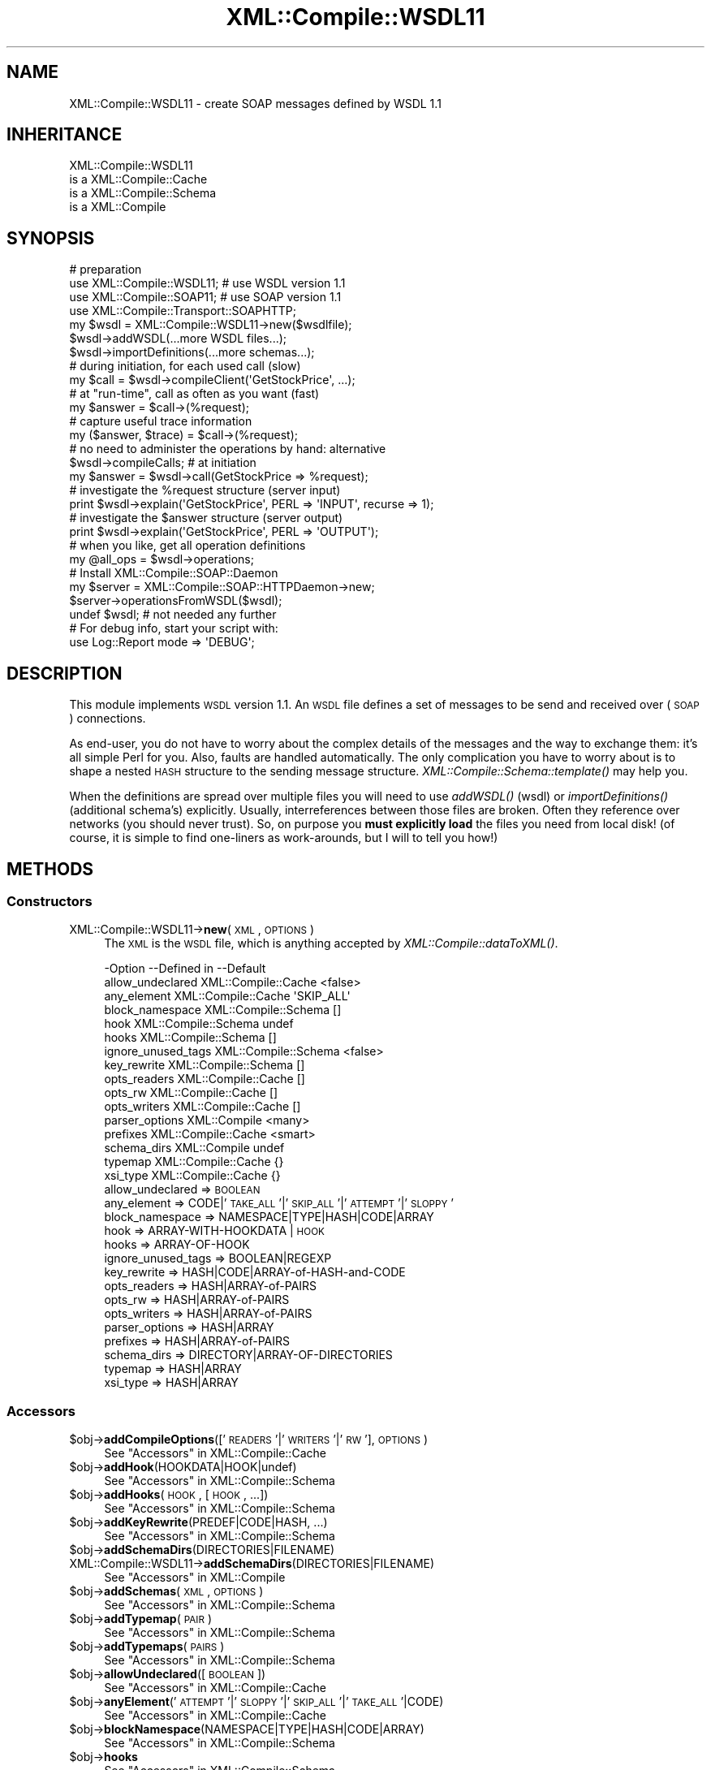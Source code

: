 .\" Automatically generated by Pod::Man 2.23 (Pod::Simple 3.14)
.\"
.\" Standard preamble:
.\" ========================================================================
.de Sp \" Vertical space (when we can't use .PP)
.if t .sp .5v
.if n .sp
..
.de Vb \" Begin verbatim text
.ft CW
.nf
.ne \\$1
..
.de Ve \" End verbatim text
.ft R
.fi
..
.\" Set up some character translations and predefined strings.  \*(-- will
.\" give an unbreakable dash, \*(PI will give pi, \*(L" will give a left
.\" double quote, and \*(R" will give a right double quote.  \*(C+ will
.\" give a nicer C++.  Capital omega is used to do unbreakable dashes and
.\" therefore won't be available.  \*(C` and \*(C' expand to `' in nroff,
.\" nothing in troff, for use with C<>.
.tr \(*W-
.ds C+ C\v'-.1v'\h'-1p'\s-2+\h'-1p'+\s0\v'.1v'\h'-1p'
.ie n \{\
.    ds -- \(*W-
.    ds PI pi
.    if (\n(.H=4u)&(1m=24u) .ds -- \(*W\h'-12u'\(*W\h'-12u'-\" diablo 10 pitch
.    if (\n(.H=4u)&(1m=20u) .ds -- \(*W\h'-12u'\(*W\h'-8u'-\"  diablo 12 pitch
.    ds L" ""
.    ds R" ""
.    ds C` ""
.    ds C' ""
'br\}
.el\{\
.    ds -- \|\(em\|
.    ds PI \(*p
.    ds L" ``
.    ds R" ''
'br\}
.\"
.\" Escape single quotes in literal strings from groff's Unicode transform.
.ie \n(.g .ds Aq \(aq
.el       .ds Aq '
.\"
.\" If the F register is turned on, we'll generate index entries on stderr for
.\" titles (.TH), headers (.SH), subsections (.SS), items (.Ip), and index
.\" entries marked with X<> in POD.  Of course, you'll have to process the
.\" output yourself in some meaningful fashion.
.ie \nF \{\
.    de IX
.    tm Index:\\$1\t\\n%\t"\\$2"
..
.    nr % 0
.    rr F
.\}
.el \{\
.    de IX
..
.\}
.\"
.\" Accent mark definitions (@(#)ms.acc 1.5 88/02/08 SMI; from UCB 4.2).
.\" Fear.  Run.  Save yourself.  No user-serviceable parts.
.    \" fudge factors for nroff and troff
.if n \{\
.    ds #H 0
.    ds #V .8m
.    ds #F .3m
.    ds #[ \f1
.    ds #] \fP
.\}
.if t \{\
.    ds #H ((1u-(\\\\n(.fu%2u))*.13m)
.    ds #V .6m
.    ds #F 0
.    ds #[ \&
.    ds #] \&
.\}
.    \" simple accents for nroff and troff
.if n \{\
.    ds ' \&
.    ds ` \&
.    ds ^ \&
.    ds , \&
.    ds ~ ~
.    ds /
.\}
.if t \{\
.    ds ' \\k:\h'-(\\n(.wu*8/10-\*(#H)'\'\h"|\\n:u"
.    ds ` \\k:\h'-(\\n(.wu*8/10-\*(#H)'\`\h'|\\n:u'
.    ds ^ \\k:\h'-(\\n(.wu*10/11-\*(#H)'^\h'|\\n:u'
.    ds , \\k:\h'-(\\n(.wu*8/10)',\h'|\\n:u'
.    ds ~ \\k:\h'-(\\n(.wu-\*(#H-.1m)'~\h'|\\n:u'
.    ds / \\k:\h'-(\\n(.wu*8/10-\*(#H)'\z\(sl\h'|\\n:u'
.\}
.    \" troff and (daisy-wheel) nroff accents
.ds : \\k:\h'-(\\n(.wu*8/10-\*(#H+.1m+\*(#F)'\v'-\*(#V'\z.\h'.2m+\*(#F'.\h'|\\n:u'\v'\*(#V'
.ds 8 \h'\*(#H'\(*b\h'-\*(#H'
.ds o \\k:\h'-(\\n(.wu+\w'\(de'u-\*(#H)/2u'\v'-.3n'\*(#[\z\(de\v'.3n'\h'|\\n:u'\*(#]
.ds d- \h'\*(#H'\(pd\h'-\w'~'u'\v'-.25m'\f2\(hy\fP\v'.25m'\h'-\*(#H'
.ds D- D\\k:\h'-\w'D'u'\v'-.11m'\z\(hy\v'.11m'\h'|\\n:u'
.ds th \*(#[\v'.3m'\s+1I\s-1\v'-.3m'\h'-(\w'I'u*2/3)'\s-1o\s+1\*(#]
.ds Th \*(#[\s+2I\s-2\h'-\w'I'u*3/5'\v'-.3m'o\v'.3m'\*(#]
.ds ae a\h'-(\w'a'u*4/10)'e
.ds Ae A\h'-(\w'A'u*4/10)'E
.    \" corrections for vroff
.if v .ds ~ \\k:\h'-(\\n(.wu*9/10-\*(#H)'\s-2\u~\d\s+2\h'|\\n:u'
.if v .ds ^ \\k:\h'-(\\n(.wu*10/11-\*(#H)'\v'-.4m'^\v'.4m'\h'|\\n:u'
.    \" for low resolution devices (crt and lpr)
.if \n(.H>23 .if \n(.V>19 \
\{\
.    ds : e
.    ds 8 ss
.    ds o a
.    ds d- d\h'-1'\(ga
.    ds D- D\h'-1'\(hy
.    ds th \o'bp'
.    ds Th \o'LP'
.    ds ae ae
.    ds Ae AE
.\}
.rm #[ #] #H #V #F C
.\" ========================================================================
.\"
.IX Title "XML::Compile::WSDL11 3"
.TH XML::Compile::WSDL11 3 "2011-06-20" "perl v5.12.3" "User Contributed Perl Documentation"
.\" For nroff, turn off justification.  Always turn off hyphenation; it makes
.\" way too many mistakes in technical documents.
.if n .ad l
.nh
.SH "NAME"
XML::Compile::WSDL11 \- create SOAP messages defined by WSDL 1.1
.SH "INHERITANCE"
.IX Header "INHERITANCE"
.Vb 4
\& XML::Compile::WSDL11
\&   is a XML::Compile::Cache
\&   is a XML::Compile::Schema
\&   is a XML::Compile
.Ve
.SH "SYNOPSIS"
.IX Header "SYNOPSIS"
.Vb 4
\& # preparation
\& use XML::Compile::WSDL11;      # use WSDL version 1.1
\& use XML::Compile::SOAP11;      # use SOAP version 1.1
\& use XML::Compile::Transport::SOAPHTTP;
\&
\& my $wsdl = XML::Compile::WSDL11\->new($wsdlfile);
\& $wsdl\->addWSDL(...more WSDL files...);
\& $wsdl\->importDefinitions(...more schemas...);
\&
\& # during initiation, for each used call (slow)
\& my $call = $wsdl\->compileClient(\*(AqGetStockPrice\*(Aq, ...);
\&
\& # at "run\-time", call as often as you want (fast)
\& my $answer = $call\->(%request);
\&
\& # capture useful trace information
\& my ($answer, $trace) = $call\->(%request);
\&
\& # no need to administer the operations by hand: alternative
\& $wsdl\->compileCalls;  # at initiation
\& my $answer = $wsdl\->call(GetStockPrice => %request);
\&
\& # investigate the %request structure (server input)
\& print $wsdl\->explain(\*(AqGetStockPrice\*(Aq, PERL => \*(AqINPUT\*(Aq, recurse => 1);
\&
\& # investigate the $answer structure (server output)
\& print $wsdl\->explain(\*(AqGetStockPrice\*(Aq, PERL => \*(AqOUTPUT\*(Aq);
\&
\& # when you like, get all operation definitions
\& my @all_ops = $wsdl\->operations;
\&
\& # Install XML::Compile::SOAP::Daemon
\& my $server  = XML::Compile::SOAP::HTTPDaemon\->new;
\& $server\->operationsFromWSDL($wsdl);
\& undef $wsdl;    # not needed any further
\& 
\& # For debug info, start your script with:
\& use Log::Report mode => \*(AqDEBUG\*(Aq;
.Ve
.SH "DESCRIPTION"
.IX Header "DESCRIPTION"
This module implements \s-1WSDL\s0 version 1.1.
An \s-1WSDL\s0 file defines a set of messages to be send and received over
(\s-1SOAP\s0) connections.
.PP
As end-user, you do not have to worry about the complex details of the
messages and the way to exchange them: it's all simple Perl for you.
Also, faults are handled automatically.  The only complication you have
to worry about is to shape a nested \s-1HASH\s0 structure to the sending
message structure.  \fIXML::Compile::Schema::template()\fR may help you.
.PP
When the definitions are spread over multiple files you will need to
use \fIaddWSDL()\fR (wsdl) or \fIimportDefinitions()\fR (additional schema's)
explicitly. Usually, interreferences between those files are broken.
Often they reference over networks (you should never trust). So, on
purpose you \fBmust explicitly load\fR the files you need from local disk!
(of course, it is simple to find one-liners as work-arounds, but I will
to tell you how!)
.SH "METHODS"
.IX Header "METHODS"
.SS "Constructors"
.IX Subsection "Constructors"
.IP "XML::Compile::WSDL11\->\fBnew\fR(\s-1XML\s0, \s-1OPTIONS\s0)" 4
.IX Item "XML::Compile::WSDL11->new(XML, OPTIONS)"
The \s-1XML\s0 is the \s-1WSDL\s0 file, which is anything accepted by
\&\fIXML::Compile::dataToXML()\fR.
.Sp
.Vb 10
\& \-Option            \-\-Defined in     \-\-Default
\&  allow_undeclared    XML::Compile::Cache  <false>
\&  any_element         XML::Compile::Cache  \*(AqSKIP_ALL\*(Aq
\&  block_namespace     XML::Compile::Schema  []
\&  hook                XML::Compile::Schema  undef
\&  hooks               XML::Compile::Schema  []
\&  ignore_unused_tags  XML::Compile::Schema  <false>
\&  key_rewrite         XML::Compile::Schema  []
\&  opts_readers        XML::Compile::Cache  []
\&  opts_rw             XML::Compile::Cache  []
\&  opts_writers        XML::Compile::Cache  []
\&  parser_options      XML::Compile     <many>
\&  prefixes            XML::Compile::Cache  <smart>
\&  schema_dirs         XML::Compile     undef
\&  typemap             XML::Compile::Cache  {}
\&  xsi_type            XML::Compile::Cache  {}
.Ve
.RS 4
.IP "allow_undeclared => \s-1BOOLEAN\s0" 2
.IX Item "allow_undeclared => BOOLEAN"
.PD 0
.IP "any_element => CODE|'\s-1TAKE_ALL\s0'|'\s-1SKIP_ALL\s0'|'\s-1ATTEMPT\s0'|'\s-1SLOPPY\s0'" 2
.IX Item "any_element => CODE|'TAKE_ALL'|'SKIP_ALL'|'ATTEMPT'|'SLOPPY'"
.IP "block_namespace => NAMESPACE|TYPE|HASH|CODE|ARRAY" 2
.IX Item "block_namespace => NAMESPACE|TYPE|HASH|CODE|ARRAY"
.IP "hook => ARRAY-WITH-HOOKDATA | \s-1HOOK\s0" 2
.IX Item "hook => ARRAY-WITH-HOOKDATA | HOOK"
.IP "hooks => ARRAY-OF-HOOK" 2
.IX Item "hooks => ARRAY-OF-HOOK"
.IP "ignore_unused_tags => BOOLEAN|REGEXP" 2
.IX Item "ignore_unused_tags => BOOLEAN|REGEXP"
.IP "key_rewrite => HASH|CODE|ARRAY\-of\-HASH\-and\-CODE" 2
.IX Item "key_rewrite => HASH|CODE|ARRAY-of-HASH-and-CODE"
.IP "opts_readers => HASH|ARRAY\-of\-PAIRS" 2
.IX Item "opts_readers => HASH|ARRAY-of-PAIRS"
.IP "opts_rw => HASH|ARRAY\-of\-PAIRS" 2
.IX Item "opts_rw => HASH|ARRAY-of-PAIRS"
.IP "opts_writers => HASH|ARRAY\-of\-PAIRS" 2
.IX Item "opts_writers => HASH|ARRAY-of-PAIRS"
.IP "parser_options => HASH|ARRAY" 2
.IX Item "parser_options => HASH|ARRAY"
.IP "prefixes => HASH|ARRAY\-of\-PAIRS" 2
.IX Item "prefixes => HASH|ARRAY-of-PAIRS"
.IP "schema_dirs => DIRECTORY|ARRAY\-OF\-DIRECTORIES" 2
.IX Item "schema_dirs => DIRECTORY|ARRAY-OF-DIRECTORIES"
.IP "typemap => HASH|ARRAY" 2
.IX Item "typemap => HASH|ARRAY"
.IP "xsi_type => HASH|ARRAY" 2
.IX Item "xsi_type => HASH|ARRAY"
.RE
.RS 4
.RE
.PD
.SS "Accessors"
.IX Subsection "Accessors"
.ie n .IP "$obj\->\fBaddCompileOptions\fR(['\s-1READERS\s0'|'\s-1WRITERS\s0'|'\s-1RW\s0'], \s-1OPTIONS\s0)" 4
.el .IP "\f(CW$obj\fR\->\fBaddCompileOptions\fR(['\s-1READERS\s0'|'\s-1WRITERS\s0'|'\s-1RW\s0'], \s-1OPTIONS\s0)" 4
.IX Item "$obj->addCompileOptions(['READERS'|'WRITERS'|'RW'], OPTIONS)"
See \*(L"Accessors\*(R" in XML::Compile::Cache
.ie n .IP "$obj\->\fBaddHook\fR(HOOKDATA|HOOK|undef)" 4
.el .IP "\f(CW$obj\fR\->\fBaddHook\fR(HOOKDATA|HOOK|undef)" 4
.IX Item "$obj->addHook(HOOKDATA|HOOK|undef)"
See \*(L"Accessors\*(R" in XML::Compile::Schema
.ie n .IP "$obj\->\fBaddHooks\fR(\s-1HOOK\s0, [\s-1HOOK\s0, ...])" 4
.el .IP "\f(CW$obj\fR\->\fBaddHooks\fR(\s-1HOOK\s0, [\s-1HOOK\s0, ...])" 4
.IX Item "$obj->addHooks(HOOK, [HOOK, ...])"
See \*(L"Accessors\*(R" in XML::Compile::Schema
.ie n .IP "$obj\->\fBaddKeyRewrite\fR(PREDEF|CODE|HASH, ...)" 4
.el .IP "\f(CW$obj\fR\->\fBaddKeyRewrite\fR(PREDEF|CODE|HASH, ...)" 4
.IX Item "$obj->addKeyRewrite(PREDEF|CODE|HASH, ...)"
See \*(L"Accessors\*(R" in XML::Compile::Schema
.ie n .IP "$obj\->\fBaddSchemaDirs\fR(DIRECTORIES|FILENAME)" 4
.el .IP "\f(CW$obj\fR\->\fBaddSchemaDirs\fR(DIRECTORIES|FILENAME)" 4
.IX Item "$obj->addSchemaDirs(DIRECTORIES|FILENAME)"
.PD 0
.IP "XML::Compile::WSDL11\->\fBaddSchemaDirs\fR(DIRECTORIES|FILENAME)" 4
.IX Item "XML::Compile::WSDL11->addSchemaDirs(DIRECTORIES|FILENAME)"
.PD
See \*(L"Accessors\*(R" in XML::Compile
.ie n .IP "$obj\->\fBaddSchemas\fR(\s-1XML\s0, \s-1OPTIONS\s0)" 4
.el .IP "\f(CW$obj\fR\->\fBaddSchemas\fR(\s-1XML\s0, \s-1OPTIONS\s0)" 4
.IX Item "$obj->addSchemas(XML, OPTIONS)"
See \*(L"Accessors\*(R" in XML::Compile::Schema
.ie n .IP "$obj\->\fBaddTypemap\fR(\s-1PAIR\s0)" 4
.el .IP "\f(CW$obj\fR\->\fBaddTypemap\fR(\s-1PAIR\s0)" 4
.IX Item "$obj->addTypemap(PAIR)"
See \*(L"Accessors\*(R" in XML::Compile::Schema
.ie n .IP "$obj\->\fBaddTypemaps\fR(\s-1PAIRS\s0)" 4
.el .IP "\f(CW$obj\fR\->\fBaddTypemaps\fR(\s-1PAIRS\s0)" 4
.IX Item "$obj->addTypemaps(PAIRS)"
See \*(L"Accessors\*(R" in XML::Compile::Schema
.ie n .IP "$obj\->\fBallowUndeclared\fR([\s-1BOOLEAN\s0])" 4
.el .IP "\f(CW$obj\fR\->\fBallowUndeclared\fR([\s-1BOOLEAN\s0])" 4
.IX Item "$obj->allowUndeclared([BOOLEAN])"
See \*(L"Accessors\*(R" in XML::Compile::Cache
.ie n .IP "$obj\->\fBanyElement\fR('\s-1ATTEMPT\s0'|'\s-1SLOPPY\s0'|'\s-1SKIP_ALL\s0'|'\s-1TAKE_ALL\s0'|CODE)" 4
.el .IP "\f(CW$obj\fR\->\fBanyElement\fR('\s-1ATTEMPT\s0'|'\s-1SLOPPY\s0'|'\s-1SKIP_ALL\s0'|'\s-1TAKE_ALL\s0'|CODE)" 4
.IX Item "$obj->anyElement('ATTEMPT'|'SLOPPY'|'SKIP_ALL'|'TAKE_ALL'|CODE)"
See \*(L"Accessors\*(R" in XML::Compile::Cache
.ie n .IP "$obj\->\fBblockNamespace\fR(NAMESPACE|TYPE|HASH|CODE|ARRAY)" 4
.el .IP "\f(CW$obj\fR\->\fBblockNamespace\fR(NAMESPACE|TYPE|HASH|CODE|ARRAY)" 4
.IX Item "$obj->blockNamespace(NAMESPACE|TYPE|HASH|CODE|ARRAY)"
See \*(L"Accessors\*(R" in XML::Compile::Schema
.ie n .IP "$obj\->\fBhooks\fR" 4
.el .IP "\f(CW$obj\fR\->\fBhooks\fR" 4
.IX Item "$obj->hooks"
See \*(L"Accessors\*(R" in XML::Compile::Schema
.ie n .IP "$obj\->\fBprefix\fR(\s-1PREFIX\s0)" 4
.el .IP "\f(CW$obj\fR\->\fBprefix\fR(\s-1PREFIX\s0)" 4
.IX Item "$obj->prefix(PREFIX)"
See \*(L"Accessors\*(R" in XML::Compile::Cache
.ie n .IP "$obj\->\fBprefixFor\fR(\s-1URI\s0)" 4
.el .IP "\f(CW$obj\fR\->\fBprefixFor\fR(\s-1URI\s0)" 4
.IX Item "$obj->prefixFor(URI)"
See \*(L"Accessors\*(R" in XML::Compile::Cache
.ie n .IP "$obj\->\fBprefixed\fR(\s-1TYPE\s0)" 4
.el .IP "\f(CW$obj\fR\->\fBprefixed\fR(\s-1TYPE\s0)" 4
.IX Item "$obj->prefixed(TYPE)"
See \*(L"Accessors\*(R" in XML::Compile::Cache
.ie n .IP "$obj\->\fBprefixes\fR([PAIRS|ARRAY|HASH])" 4
.el .IP "\f(CW$obj\fR\->\fBprefixes\fR([PAIRS|ARRAY|HASH])" 4
.IX Item "$obj->prefixes([PAIRS|ARRAY|HASH])"
See \*(L"Accessors\*(R" in XML::Compile::Cache
.ie n .IP "$obj\->\fBtypemap\fR([HASH|ARRAY|PAIRS])" 4
.el .IP "\f(CW$obj\fR\->\fBtypemap\fR([HASH|ARRAY|PAIRS])" 4
.IX Item "$obj->typemap([HASH|ARRAY|PAIRS])"
See \*(L"Accessors\*(R" in XML::Compile::Cache
.ie n .IP "$obj\->\fBuseSchema\fR(\s-1SCHEMA\s0, [\s-1SCHEMA\s0])" 4
.el .IP "\f(CW$obj\fR\->\fBuseSchema\fR(\s-1SCHEMA\s0, [\s-1SCHEMA\s0])" 4
.IX Item "$obj->useSchema(SCHEMA, [SCHEMA])"
See \*(L"Accessors\*(R" in XML::Compile::Schema
.ie n .IP "$obj\->\fBxsiType\fR([HASH|ARRAY|LIST])" 4
.el .IP "\f(CW$obj\fR\->\fBxsiType\fR([HASH|ARRAY|LIST])" 4
.IX Item "$obj->xsiType([HASH|ARRAY|LIST])"
See \*(L"Accessors\*(R" in XML::Compile::Cache
.SS "Compilers"
.IX Subsection "Compilers"
.ie n .IP "$obj\->\fBcall\fR(\s-1OPERATION\s0, \s-1DATA\s0)" 4
.el .IP "\f(CW$obj\fR\->\fBcall\fR(\s-1OPERATION\s0, \s-1DATA\s0)" 4
.IX Item "$obj->call(OPERATION, DATA)"
[2.20] Call the \s-1OPERATION\s0 (by name) with \s-1DATA\s0 (\s-1HASH\s0 or \s-1LIST\s0 of parameters).
This only works when you have called \fIcompileCalls()\fR beforehand,
always during the initiation phase of the program.
.Sp
example:
.Sp
.Vb 2
\&   # at initiation time (compile once)
\&   $wsdl\->compileCalls;
\&
\&   # at runtime (run often)
\&   my $answer = $wsdl\->call($operation, $request);
.Ve
.ie n .IP "$obj\->\fBcompile\fR(('\s-1READER\s0'|'\s-1WRITER\s0'), \s-1TYPE\s0, \s-1OPTIONS\s0)" 4
.el .IP "\f(CW$obj\fR\->\fBcompile\fR(('\s-1READER\s0'|'\s-1WRITER\s0'), \s-1TYPE\s0, \s-1OPTIONS\s0)" 4
.IX Item "$obj->compile(('READER'|'WRITER'), TYPE, OPTIONS)"
See \*(L"Compilers\*(R" in XML::Compile::Schema
.ie n .IP "$obj\->\fBcompileAll\fR(['\s-1READERS\s0'|'\s-1WRITERS\s0'|'\s-1RW\s0'|'\s-1CALLS\s0', [\s-1NAMESPACE\s0]])" 4
.el .IP "\f(CW$obj\fR\->\fBcompileAll\fR(['\s-1READERS\s0'|'\s-1WRITERS\s0'|'\s-1RW\s0'|'\s-1CALLS\s0', [\s-1NAMESPACE\s0]])" 4
.IX Item "$obj->compileAll(['READERS'|'WRITERS'|'RW'|'CALLS', [NAMESPACE]])"
[2.20] With explicit \f(CW\*(C`CALLS\*(C'\fR or without any parameter, it will call
\&\fIcompileCalls()\fR. Otherwise, see \fIXML::Compile::Cache::compileAll()\fR.
.ie n .IP "$obj\->\fBcompileCalls\fR(\s-1OPTIONS\s0)" 4
.el .IP "\f(CW$obj\fR\->\fBcompileCalls\fR(\s-1OPTIONS\s0)" 4
.IX Item "$obj->compileCalls(OPTIONS)"
[2.20] Compile a handler for each of the available operations. The \s-1OPTIONS\s0 are
passed to each call of \fIcompileClient()\fR, but will be overruled by more
specific declared options.
.Sp
Additionally, \s-1OPTIONS\s0 can contain \f(CW\*(C`service\*(C'\fR, \f(CW\*(C`port\*(C'\fR, and \f(CW\*(C`binding\*(C'\fR
to limit the set of involved calls. See \fIoperations()\fR for details on
these options.
.Sp
You may declare additional specific compilation options with the
\&\fIdeclare()\fR method.
.Sp
example:
.Sp
.Vb 3
\&   my $trans = XML::Compile::Transport::SOAPHTTP
\&     \->new(timeout => 500, address => $wsdl\->endPoint);
\&   $wsdl\->compileCalls(transport => $trans);
\&
\&   # alternatives for simple cases
\&   $wsdl\->compileAll(\*(AqCALLS\*(Aq);
\&   $wsdl\->compileAll;
\&   
\&   my $answer = $wsdl\->call($myop, $request);
.Ve
.ie n .IP "$obj\->\fBdataToXML\fR(NODE|REF\-XML\-STRING|XML\-STRING|FILENAME|FILEHANDLE|KNOWN)" 4
.el .IP "\f(CW$obj\fR\->\fBdataToXML\fR(NODE|REF\-XML\-STRING|XML\-STRING|FILENAME|FILEHANDLE|KNOWN)" 4
.IX Item "$obj->dataToXML(NODE|REF-XML-STRING|XML-STRING|FILENAME|FILEHANDLE|KNOWN)"
.PD 0
.IP "XML::Compile::WSDL11\->\fBdataToXML\fR(NODE|REF\-XML\-STRING|XML\-STRING|FILENAME|FILEHANDLE|KNOWN)" 4
.IX Item "XML::Compile::WSDL11->dataToXML(NODE|REF-XML-STRING|XML-STRING|FILENAME|FILEHANDLE|KNOWN)"
.PD
See \*(L"Compilers\*(R" in XML::Compile
.ie n .IP "$obj\->\fBinitParser\fR(\s-1OPTIONS\s0)" 4
.el .IP "\f(CW$obj\fR\->\fBinitParser\fR(\s-1OPTIONS\s0)" 4
.IX Item "$obj->initParser(OPTIONS)"
.PD 0
.IP "XML::Compile::WSDL11\->\fBinitParser\fR(\s-1OPTIONS\s0)" 4
.IX Item "XML::Compile::WSDL11->initParser(OPTIONS)"
.PD
See \*(L"Compilers\*(R" in XML::Compile
.ie n .IP "$obj\->\fBreader\fR(TYPE|NAME, \s-1OPTIONS\s0)" 4
.el .IP "\f(CW$obj\fR\->\fBreader\fR(TYPE|NAME, \s-1OPTIONS\s0)" 4
.IX Item "$obj->reader(TYPE|NAME, OPTIONS)"
See \*(L"Compilers\*(R" in XML::Compile::Cache
.ie n .IP "$obj\->\fBtemplate\fR('\s-1XML\s0'|'\s-1PERL\s0', \s-1ELEMENT\s0, \s-1OPTIONS\s0)" 4
.el .IP "\f(CW$obj\fR\->\fBtemplate\fR('\s-1XML\s0'|'\s-1PERL\s0', \s-1ELEMENT\s0, \s-1OPTIONS\s0)" 4
.IX Item "$obj->template('XML'|'PERL', ELEMENT, OPTIONS)"
See \*(L"Compilers\*(R" in XML::Compile::Schema
.ie n .IP "$obj\->\fBwriter\fR(TYPE|NAME)" 4
.el .IP "\f(CW$obj\fR\->\fBwriter\fR(TYPE|NAME)" 4
.IX Item "$obj->writer(TYPE|NAME)"
See \*(L"Compilers\*(R" in XML::Compile::Cache
.SS "Extension"
.IX Subsection "Extension"
.ie n .IP "$obj\->\fBaddWSDL\fR(\s-1XMLDATA\s0)" 4
.el .IP "\f(CW$obj\fR\->\fBaddWSDL\fR(\s-1XMLDATA\s0)" 4
.IX Item "$obj->addWSDL(XMLDATA)"
The \s-1XMLDATA\s0 must be acceptable to \fIXML::Compile::dataToXML()\fR and 
should represent the top-level of a (partial) \s-1WSDL\s0 document.
The specification can be spread over multiple files, each of
which must have a \f(CW\*(C`definition\*(C'\fR root element.
.ie n .IP "$obj\->\fBcompileClient\fR([\s-1NAME\s0], \s-1OPTIONS\s0)" 4
.el .IP "\f(CW$obj\fR\->\fBcompileClient\fR([\s-1NAME\s0], \s-1OPTIONS\s0)" 4
.IX Item "$obj->compileClient([NAME], OPTIONS)"
Creates an XML::Compile::SOAP::Operation temporary object using
\&\fIoperation()\fR, and then calls \f(CW\*(C`compileClient()\*(C'\fR on that.
.Sp
The \s-1OPTIONS\s0 available include all of the options for:
.RS 4
.IP "." 4
\&\fIoperation()\fR (i.e. \f(CW\*(C`service\*(C'\fR and \f(CW\*(C`port\*(C'\fR), and all of
.IP "." 4
\&\fIXML::Compile::SOAP::Operation::compileClient()\fR (there are many of
these, for instance \f(CW\*(C`transport_hook\*(C'\fR and \f(CW\*(C`server\*(C'\fR)
.RE
.RS 4
.Sp
You \fBcannot\fR pass options for \fIXML::Compile::Schema::compile()\fR, like
\&\f(CW\*(C`<sloppy_integers =\*(C'\fR 0>>, hooks or typemaps this way. Use new(opts_rw)
and friends to declare those.
.Sp
example:
.Sp
.Vb 4
\&  $wsdl\->compileClient
\&    ( operation => \*(AqHelloWorld\*(Aq
\&    , port      => \*(AqPrefillSoap\*(Aq # only needed when multiple ports
\&    );
.Ve
.RE
.ie n .IP "$obj\->\fBnamesFor\fR(\s-1CLASS\s0)" 4
.el .IP "\f(CW$obj\fR\->\fBnamesFor\fR(\s-1CLASS\s0)" 4
.IX Item "$obj->namesFor(CLASS)"
Returns the list of names available for a certain definition \s-1CLASS\s0 in
the \s-1WSDL\s0. See \fIindex()\fR for a way to determine the available \s-1CLASS\s0
information.
.ie n .IP "$obj\->\fBoperation\fR([\s-1NAME\s0], \s-1OPTIONS\s0)" 4
.el .IP "\f(CW$obj\fR\->\fBoperation\fR([\s-1NAME\s0], \s-1OPTIONS\s0)" 4
.IX Item "$obj->operation([NAME], OPTIONS)"
Collect all information for a certain operation.  Returned is an
XML::Compile::SOAP::Operation object.
.Sp
An operation is defined by a service name, a port, some bindings,
and an operation name, which can be specified explicitly and is often
left-out: in the many configurations where there are no alternative
choices. In case there are alternatives, you will be requested to
pick an option.
.Sp
.Vb 5
\& \-Option   \-\-Default
\&  action     <undef>
\&  operation  <required>
\&  port       <only when just one port in WSDL>
\&  service    <only when just one service in WSDL>
.Ve
.RS 4
.IP "action => \s-1STRING\s0" 2
.IX Item "action => STRING"
Overrule the soapAction from the \s-1WSDL\s0.
.IP "operation => \s-1NAME\s0" 2
.IX Item "operation => NAME"
Ignored when the parameter list starts with a \s-1NAME\s0 (which is an
alternative for this option).  Optional when there is only
one operation defined within the portType.
.IP "port => \s-1NAME\s0" 2
.IX Item "port => NAME"
Required when more than one port is defined.
.IP "service => QNAME|PREFIXED" 2
.IX Item "service => QNAME|PREFIXED"
Required when more than one service is defined.
.RE
.RS 4
.RE
.SS "Administration"
.IX Subsection "Administration"
.ie n .IP "$obj\->\fBdeclare\fR(\s-1GROUP\s0, COMPONENT|ARRAY, \s-1OPTIONS\s0)" 4
.el .IP "\f(CW$obj\fR\->\fBdeclare\fR(\s-1GROUP\s0, COMPONENT|ARRAY, \s-1OPTIONS\s0)" 4
.IX Item "$obj->declare(GROUP, COMPONENT|ARRAY, OPTIONS)"
Register specific compile \s-1OPTIONS\s0 for the specific \s-1COMPONENT\s0. See also
\&\fIXML::Compile::Cache::declare()\fR. The \s-1GROUP\s0 is either \f(CW\*(C`READER\*(C'\fR,
\&\f(CW\*(C`WRITER\*(C'\fR, \f(CW\*(C`RW\*(C'\fR (both reader and writer), or \f(CW\*(C`OPERATION\*(C'\fR.  As \s-1COMPONENT\s0,
you specify the element name (for readers and writers) or operation name
(for operations). \s-1OPTIONS\s0 are specified as \s-1LIST\s0, \s-1ARRAY\s0 or \s-1HASH\s0.
.Sp
example:
.Sp
.Vb 3
\&   $wsdl\->declare(OPERATION => \*(AqGetStockPrice\*(Aq, @extra_opts);
\&   $wsdl\->compileCalls;
\&   my $answer = $wsdl\->call(GetStockPrice => %request);
.Ve
.ie n .IP "$obj\->\fBdoesExtend\fR(\s-1EXTTYPE\s0, \s-1BASETYPE\s0)" 4
.el .IP "\f(CW$obj\fR\->\fBdoesExtend\fR(\s-1EXTTYPE\s0, \s-1BASETYPE\s0)" 4
.IX Item "$obj->doesExtend(EXTTYPE, BASETYPE)"
See \*(L"Administration\*(R" in XML::Compile::Schema
.ie n .IP "$obj\->\fBelements\fR" 4
.el .IP "\f(CW$obj\fR\->\fBelements\fR" 4
.IX Item "$obj->elements"
See \*(L"Administration\*(R" in XML::Compile::Schema
.ie n .IP "$obj\->\fBfindName\fR(\s-1NAME\s0)" 4
.el .IP "\f(CW$obj\fR\->\fBfindName\fR(\s-1NAME\s0)" 4
.IX Item "$obj->findName(NAME)"
See \*(L"Administration\*(R" in XML::Compile::Cache
.ie n .IP "$obj\->\fBfindSchemaFile\fR(\s-1FILENAME\s0)" 4
.el .IP "\f(CW$obj\fR\->\fBfindSchemaFile\fR(\s-1FILENAME\s0)" 4
.IX Item "$obj->findSchemaFile(FILENAME)"
.PD 0
.IP "XML::Compile::WSDL11\->\fBfindSchemaFile\fR(\s-1FILENAME\s0)" 4
.IX Item "XML::Compile::WSDL11->findSchemaFile(FILENAME)"
.PD
See \*(L"Administration\*(R" in XML::Compile
.ie n .IP "$obj\->\fBimportDefinitions\fR(\s-1XMLDATA\s0, \s-1OPTIONS\s0)" 4
.el .IP "\f(CW$obj\fR\->\fBimportDefinitions\fR(\s-1XMLDATA\s0, \s-1OPTIONS\s0)" 4
.IX Item "$obj->importDefinitions(XMLDATA, OPTIONS)"
See \*(L"Administration\*(R" in XML::Compile::Schema
.ie n .IP "$obj\->\fBknownNamespace\fR(NAMESPACE|PAIRS)" 4
.el .IP "\f(CW$obj\fR\->\fBknownNamespace\fR(NAMESPACE|PAIRS)" 4
.IX Item "$obj->knownNamespace(NAMESPACE|PAIRS)"
.PD 0
.IP "XML::Compile::WSDL11\->\fBknownNamespace\fR(NAMESPACE|PAIRS)" 4
.IX Item "XML::Compile::WSDL11->knownNamespace(NAMESPACE|PAIRS)"
.PD
See \*(L"Administration\*(R" in XML::Compile
.ie n .IP "$obj\->\fBnamespaces\fR" 4
.el .IP "\f(CW$obj\fR\->\fBnamespaces\fR" 4
.IX Item "$obj->namespaces"
See \*(L"Administration\*(R" in XML::Compile::Schema
.ie n .IP "$obj\->\fBtypes\fR" 4
.el .IP "\f(CW$obj\fR\->\fBtypes\fR" 4
.IX Item "$obj->types"
See \*(L"Administration\*(R" in XML::Compile::Schema
.ie n .IP "$obj\->\fBwalkTree\fR(\s-1NODE\s0, \s-1CODE\s0)" 4
.el .IP "\f(CW$obj\fR\->\fBwalkTree\fR(\s-1NODE\s0, \s-1CODE\s0)" 4
.IX Item "$obj->walkTree(NODE, CODE)"
See \*(L"Administration\*(R" in XML::Compile
.SS "Introspection"
.IX Subsection "Introspection"
All of the following methods are usually \s-1NOT\s0 meant for end-users. End-users
should stick to the \fIoperation()\fR and \fIcompileClient()\fR methods.
.ie n .IP "$obj\->\fBendPoint\fR(\s-1OPTIONS\s0)" 4
.el .IP "\f(CW$obj\fR\->\fBendPoint\fR(\s-1OPTIONS\s0)" 4
.IX Item "$obj->endPoint(OPTIONS)"
[2.20] Returns the address of the server, as specified by the \s-1WSDL\s0. When
there are no alternatives for service or port, you not not need to
specify those paramters.
.Sp
.Vb 3
\& \-Option \-\-Default
\&  port     <undef>
\&  service  <undef>
.Ve
.RS 4
.IP "port => \s-1NAME\s0" 2
.IX Item "port => NAME"
.PD 0
.IP "service => QNAME|PREFIXED" 2
.IX Item "service => QNAME|PREFIXED"
.RE
.RS 4
.RE
.ie n .IP "$obj\->\fBexplain\fR(\s-1OPERATION\s0, \s-1FORMAT\s0, \s-1DIRECTION\s0, \s-1OPTIONS\s0)" 4
.el .IP "\f(CW$obj\fR\->\fBexplain\fR(\s-1OPERATION\s0, \s-1FORMAT\s0, \s-1DIRECTION\s0, \s-1OPTIONS\s0)" 4
.IX Item "$obj->explain(OPERATION, FORMAT, DIRECTION, OPTIONS)"
.PD
[2.13]
Produce templates (see \fIXML::Compile::Schema::template()\fR which detail
the use of the \s-1OPERATION\s0. Currently, only the \f(CW\*(C`PERL\*(C'\fR template \s-1FORMAT\s0
is available.
.Sp
The \s-1DIRECTION\s0 of operation is either \f(CW\*(C`INPUT\*(C'\fR (input for the server,
hence to be produced by the client), or \f(CW\*(C`OUTPUT\*(C'\fR (from the server,
received by the client).
.Sp
The actual work is done by \fIXML::Compile::SOAP::Operation::explain()\fR. The
\&\s-1OPTIONS\s0 passed to that method include \f(CW\*(C`recurse\*(C'\fR and \f(CW\*(C`skip_header\*(C'\fR.
.Sp
example:
.Sp
.Vb 1
\&  print $wsdl\->explain(\*(AqCheckStatus\*(Aq, PERL => \*(AqINPUT\*(Aq);
\&
\&  print $wsdl\->explain(\*(AqCheckStatus\*(Aq, PERL => \*(AqOUTPUT\*(Aq
\&     , recurse => 1                 # explain options
\&     , port    => \*(AqSoap12PortName\*(Aq  # operation options
\&     );
.Ve
.ie n .IP "$obj\->\fBfindDef\fR(\s-1CLASS\s0, [QNAME|PREFIXED|NAME])" 4
.el .IP "\f(CW$obj\fR\->\fBfindDef\fR(\s-1CLASS\s0, [QNAME|PREFIXED|NAME])" 4
.IX Item "$obj->findDef(CLASS, [QNAME|PREFIXED|NAME])"
With a \s-1QNAME\s0, the \s-1HASH\s0 which contains the parsed \s-1XML\s0 information
from the \s-1WSDL\s0 template for that CLASS-NAME combination is returned.
You may also have a \s-1PREFIXED\s0 name, using one of the predefined namespace
abbreviations.  Otherwise, \s-1NAME\s0 is considered to be the localName in
that class.  When the \s-1NAME\s0 is not found, an error is produced.
.Sp
Without \s-1QNAME\s0 in \s-1SCALAR\s0 context, there may only be one such name
defined otherwise an error is produced.  In \s-1LIST\s0 context, all definitions
in \s-1CLASS\s0 are returned.
.Sp
example:
.Sp
.Vb 2
\& $service  = $obj\->findDef(service => \*(Aqhttp://xyz\*(Aq);
\& @services = $obj\->findDef(\*(Aqservice\*(Aq);
.Ve
.ie n .IP "$obj\->\fBindex\fR([\s-1CLASS\s0, [\s-1QNAME\s0]])" 4
.el .IP "\f(CW$obj\fR\->\fBindex\fR([\s-1CLASS\s0, [\s-1QNAME\s0]])" 4
.IX Item "$obj->index([CLASS, [QNAME]])"
With a \s-1CLASS\s0 and \s-1QNAME\s0, it returns one \s-1WSDL\s0 definition \s-1HASH\s0 or undef.
Returns the index for the \s-1CLASS\s0 group of names as \s-1HASH\s0.  When no \s-1CLASS\s0 is
specified, a \s-1HASH\s0 of HASHes is returned with the CLASSes on the top-level.
.Sp
\&\s-1CLASS\s0 includes \f(CW\*(C`service\*(C'\fR, \f(CW\*(C`binding\*(C'\fR, \f(CW\*(C`portType\*(C'\fR, and \f(CW\*(C`message\*(C'\fR.
.ie n .IP "$obj\->\fBoperations\fR(\s-1OPTIONS\s0)" 4
.el .IP "\f(CW$obj\fR\->\fBoperations\fR(\s-1OPTIONS\s0)" 4
.IX Item "$obj->operations(OPTIONS)"
Return a list with all operations defined in the \s-1WSDL\s0.
.Sp
.Vb 4
\& \-Option \-\-Default
\&  binding  <undef>
\&  port     <undef>
\&  service  <undef>
.Ve
.RS 4
.IP "binding => \s-1NAME\s0" 2
.IX Item "binding => NAME"
Only return operations which use the binding with the specified \s-1NAME\s0.
By default, all bindings are accepted.
.IP "port => \s-1NAME\s0" 2
.IX Item "port => NAME"
Return only operations related to the specified port \s-1NAME\s0.
By default operations from all ports.
.IP "service => \s-1NAME\s0" 2
.IX Item "service => NAME"
Only return operations related to the NAMEd service, by default all services.
.RE
.RS 4
.RE
.ie n .IP "$obj\->\fBprintIndex\fR([\s-1FILEHANDLE\s0], \s-1OPTIONS\s0)" 4
.el .IP "\f(CW$obj\fR\->\fBprintIndex\fR([\s-1FILEHANDLE\s0], \s-1OPTIONS\s0)" 4
.IX Item "$obj->printIndex([FILEHANDLE], OPTIONS)"
For available \s-1OPTIONS\s0, see \fIoperations()\fR.  This method is useful to
understand the structure of your \s-1WSDL:\s0 it shows a nested list of
services, bindings, ports and portTypes.
.Sp
.Vb 2
\& \-Option       \-\-Defined in         \-\-Default
\&  show_declared  XML::Compile::Cache  <true>
.Ve
.RS 4
.IP "show_declared => \s-1BOOLEAN\s0" 2
.IX Item "show_declared => BOOLEAN"
.RE
.RS 4
.RE
.SH "DETAILS"
.IX Header "DETAILS"
.SS "Comparison"
.IX Subsection "Comparison"
.SS "Collecting definitions"
.IX Subsection "Collecting definitions"
\fIOrganizing your definitions\fR
.IX Subsection "Organizing your definitions"
.SS "Addressing components"
.IX Subsection "Addressing components"
.SS "Representing data-structures"
.IX Subsection "Representing data-structures"
\fIsimpleType\fR
.IX Subsection "simpleType"
.PP
\fIcomplexType/simpleContent\fR
.IX Subsection "complexType/simpleContent"
.PP
\fIcomplexType and complexType/complexContent\fR
.IX Subsection "complexType and complexType/complexContent"
.PP
\fIManually produced \s-1XML\s0 \s-1NODE\s0\fR
.IX Subsection "Manually produced XML NODE"
.PP
\fIOccurence\fR
.IX Subsection "Occurence"
.PP
\fIDefault Values\fR
.IX Subsection "Default Values"
.PP
\fIRepetative blocks\fR
.IX Subsection "Repetative blocks"
.PP
repetative sequence, choice, all
.IX Subsection "repetative sequence, choice, all"
.PP
repetative groups
.IX Subsection "repetative groups"
.PP
repetative substitutionGroups
.IX Subsection "repetative substitutionGroups"
.PP
\fIList type\fR
.IX Subsection "List type"
.PP
\fIUsing substitutionGroup constructs\fR
.IX Subsection "Using substitutionGroup constructs"
.PP
\fIWildcards any and anyAttribute\fR
.IX Subsection "Wildcards any and anyAttribute"
.PP
\fIComplexType with \*(L"mixed\*(R" attribute\fR
.IX Subsection "ComplexType with mixed attribute"
.PP
\fIhexBinary and base64Binary\fR
.IX Subsection "hexBinary and base64Binary"
.SS "Schema hooks"
.IX Subsection "Schema hooks"
\fIdefining hooks\fR
.IX Subsection "defining hooks"
.PP
\fIgeneral syntax\fR
.IX Subsection "general syntax"
.PP
\fIhooks on matching types\fR
.IX Subsection "hooks on matching types"
.PP
\fIhooks on matching ids\fR
.IX Subsection "hooks on matching ids"
.PP
\fIhooks on matching paths\fR
.IX Subsection "hooks on matching paths"
.SS "Typemaps"
.IX Subsection "Typemaps"
\fIPrivate variables in objects\fR
.IX Subsection "Private variables in objects"
.PP
\fITypemap limitations\fR
.IX Subsection "Typemap limitations"
.SS "Handling xsi:type"
.IX Subsection "Handling xsi:type"
.SS "Key rewrite"
.IX Subsection "Key rewrite"
\fIkey_rewrite via table\fR
.IX Subsection "key_rewrite via table"
.PP
\fIrewrite via function\fR
.IX Subsection "rewrite via function"
.PP
\fIkey_rewrite when localNames collide\fR
.IX Subsection "key_rewrite when localNames collide"
.PP
\fIrewrite for convenience\fR
.IX Subsection "rewrite for convenience"
.PP
\fIpre-defined key_rewrite rules\fR
.IX Subsection "pre-defined key_rewrite rules"
.SS "Initializing \s-1SOAP\s0 operations via \s-1WSDL\s0"
.IX Subsection "Initializing SOAP operations via WSDL"
When you have a \s-1WSDL\s0 file, then \s-1SOAP\s0 is simple.  If there is no such file
at hand, then it is still possible to use \s-1SOAP\s0.  See the \s-1DETAILS\s0 chapter
in XML::Compile::SOAP.
.PP
The \s-1WSDL\s0 file contains operations which can be addressed by name.
In the \s-1WSDL\s0 file you need to find the name of the port to be used.
In most cases, the \s-1WSDL\s0 has only one service, one port, one binding,
and one portType and those names can therefore be omitted.  If there is
a choice, then you must explicitly select one.
.PP
.Vb 1
\& use XML::Compile::WSDL11 ();
\&
\& # once in your program
\& my $wsdl   = XML::Compile::WSDL11\->new(\*(Aqdef.wsdl\*(Aq);
\&
\& # XML::Compile::Schema refuses to follow "include" and
\& # "import" commands, so you need to invoke them explicitly.
\& # $wsdl\->addWSDL(\*(Aqfile2.wsdl\*(Aq);            # optional
\& # $wsdl\->importDefinitions(\*(Aqschema1.xsd\*(Aq); # optional
\&
\& # once for each of the defined operations
\& my $call   = $wsdl\->compileClient(\*(AqGetStockPrice\*(Aq);
\&
\& # see XML::Compile::SOAP chapter DETAILS about call params
\& my $answer = $call\->(%request);
.Ve
.SH "SEE ALSO"
.IX Header "SEE ALSO"
This module is part of XML-Compile-SOAP distribution version 2.24,
built on June 20, 2011. Website: \fIhttp://perl.overmeer.net/xml\-compile/\fR
.PP
Other distributions in this suite:
XML::Compile,
XML::Compile::SOAP,
XML::Compile::SOAP12,
XML::Compile::SOAP::Daemon,
XML::Compile::SOAP::WSA,
XML::Compile::C14N,
XML::Compile::WSS,
XML::Compile::Tester,
XML::Compile::Cache,
XML::Compile::Dumper,
XML::Compile::RPC,
XML::Rewrite,
XML::eXistDB,
and
XML::LibXML::Simple.
.PP
Please post questions or ideas to the mailinglist at
\&\fIhttp://lists.scsys.co.uk/cgi\-bin/mailman/listinfo/xml\-compile\fR
For live contact with other developers, visit the \f(CW\*(C`#xml\-compile\*(C'\fR channel
on \f(CW\*(C`irc.perl.org\*(C'\fR.
.SH "LICENSE"
.IX Header "LICENSE"
Copyrights 2007\-2011 by Mark Overmeer. For other contributors see ChangeLog.
.PP
This program is free software; you can redistribute it and/or modify it
under the same terms as Perl itself.
See \fIhttp://www.perl.com/perl/misc/Artistic.html\fR
